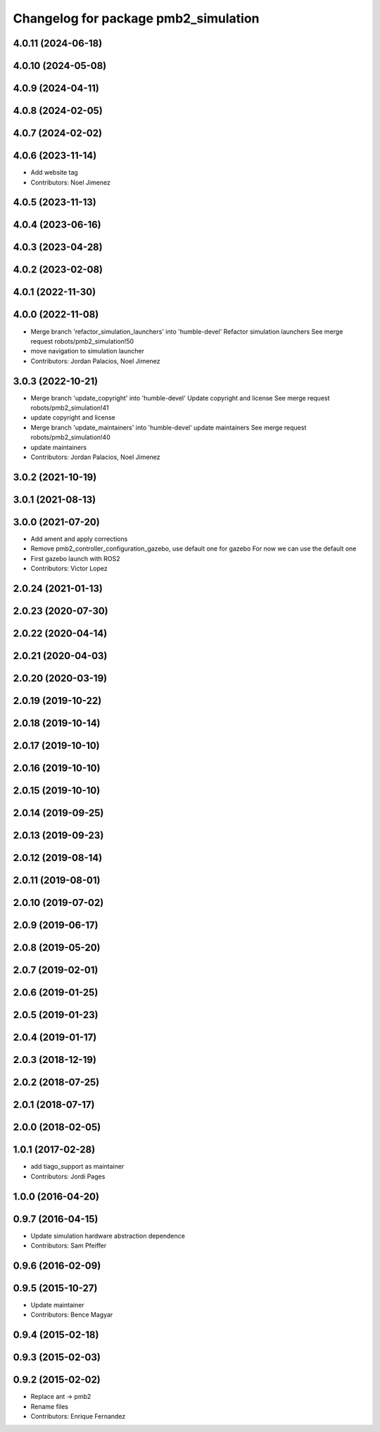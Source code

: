 ^^^^^^^^^^^^^^^^^^^^^^^^^^^^^^^^^^^^^
Changelog for package pmb2_simulation
^^^^^^^^^^^^^^^^^^^^^^^^^^^^^^^^^^^^^

4.0.11 (2024-06-18)
-------------------

4.0.10 (2024-05-08)
-------------------

4.0.9 (2024-04-11)
------------------

4.0.8 (2024-02-05)
------------------

4.0.7 (2024-02-02)
------------------

4.0.6 (2023-11-14)
------------------
* Add website tag
* Contributors: Noel Jimenez

4.0.5 (2023-11-13)
------------------

4.0.4 (2023-06-16)
------------------

4.0.3 (2023-04-28)
------------------

4.0.2 (2023-02-08)
------------------

4.0.1 (2022-11-30)
------------------

4.0.0 (2022-11-08)
------------------
* Merge branch 'refactor_simulation_launchers' into 'humble-devel'
  Refactor simulation launchers
  See merge request robots/pmb2_simulation!50
* move navigation to simulation launcher
* Contributors: Jordan Palacios, Noel Jimenez

3.0.3 (2022-10-21)
------------------
* Merge branch 'update_copyright' into 'humble-devel'
  Update copyright and license
  See merge request robots/pmb2_simulation!41
* update copyright and license
* Merge branch 'update_maintainers' into 'humble-devel'
  update maintainers
  See merge request robots/pmb2_simulation!40
* update maintainers
* Contributors: Jordan Palacios, Noel Jimenez

3.0.2 (2021-10-19)
------------------

3.0.1 (2021-08-13)
------------------

3.0.0 (2021-07-20)
------------------
* Add ament and apply corrections
* Remove pmb2_controller_configuration_gazebo, use default one for gazebo
  For now we can use the default one
* First gazebo launch with ROS2
* Contributors: Victor Lopez

2.0.24 (2021-01-13)
-------------------

2.0.23 (2020-07-30)
-------------------

2.0.22 (2020-04-14)
-------------------

2.0.21 (2020-04-03)
-------------------

2.0.20 (2020-03-19)
-------------------

2.0.19 (2019-10-22)
-------------------

2.0.18 (2019-10-14)
-------------------

2.0.17 (2019-10-10)
-------------------

2.0.16 (2019-10-10)
-------------------

2.0.15 (2019-10-10)
-------------------

2.0.14 (2019-09-25)
-------------------

2.0.13 (2019-09-23)
-------------------

2.0.12 (2019-08-14)
-------------------

2.0.11 (2019-08-01)
-------------------

2.0.10 (2019-07-02)
-------------------

2.0.9 (2019-06-17)
------------------

2.0.8 (2019-05-20)
------------------

2.0.7 (2019-02-01)
------------------

2.0.6 (2019-01-25)
------------------

2.0.5 (2019-01-23)
------------------

2.0.4 (2019-01-17)
------------------

2.0.3 (2018-12-19)
------------------

2.0.2 (2018-07-25)
------------------

2.0.1 (2018-07-17)
------------------

2.0.0 (2018-02-05)
------------------

1.0.1 (2017-02-28)
------------------
* add tiago_support as maintainer
* Contributors: Jordi Pages

1.0.0 (2016-04-20)
------------------

0.9.7 (2016-04-15)
------------------
* Update simulation hardware abstraction dependence
* Contributors: Sam Pfeiffer

0.9.6 (2016-02-09)
------------------

0.9.5 (2015-10-27)
------------------
* Update maintainer
* Contributors: Bence Magyar

0.9.4 (2015-02-18)
------------------

0.9.3 (2015-02-03)
------------------

0.9.2 (2015-02-02)
------------------
* Replace ant -> pmb2
* Rename files
* Contributors: Enrique Fernandez
